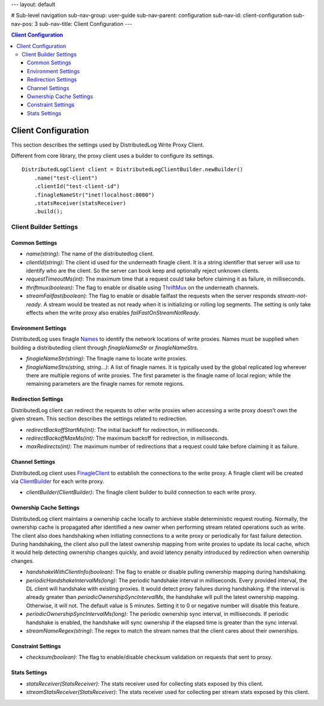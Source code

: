 ---
layout: default

# Sub-level navigation
sub-nav-group: user-guide
sub-nav-parent: configuration
sub-nav-id: client-configuration
sub-nav-pos: 3
sub-nav-title: Client Configuration
---

.. contents:: Client Configuration

Client Configuration
====================

This section describes the settings used by DistributedLog Write Proxy Client.

Different from core library, the proxy client uses a builder to configure its settings.

::

    DistributedLogClient client = DistributedLogClientBuilder.newBuilder()
        .name("test-client")
        .clientId("test-client-id")
        .finagleNameStr("inet!localhost:8080")
        .statsReceiver(statsReceiver)
        .build();

Client Builder Settings
-----------------------

Common Settings
~~~~~~~~~~~~~~~

- *name(string)*: The name of the distributedlog client.
- *clientId(string)*: The client id used for the underneath finagle client. It is a string identifier that server will
  use to identify who are the client. So the server can book keep and optionally reject unknown clients.
- *requestTimeoutMs(int)*: The maximum time that a request could take before claiming it as failure, in milliseconds.
- *thriftmux(boolean)*: The flag to enable or disable using ThriftMux_ on the underneath channels.
- *streamFailfast(boolean)*: The flag to enable or disable failfast the requests when the server responds `stream-not-ready`.
  A stream would be treated as not ready when it is initializing or rolling log segments. The setting is only take effects
  when the write proxy also enables `failFastOnStreamNotReady`.

.. _ThriftMux: http://twitter.github.io/finagle/guide/Protocols.html#mux

Environment Settings
~~~~~~~~~~~~~~~~~~~~

DistributedLog uses finagle Names_ to identify the network locations of write proxies.
Names must be supplied when building a distributedlog client through `finagleNameStr` or
`finagleNameStrs`.

.. _Names: http://twitter.github.io/finagle/guide/Names.html

- *finagleNameStr(string)*: The finagle name to locate write proxies.
- *finagleNameStrs(string, string...)*: A list of finagle names. It is typically used by the global replicated log wherever there
  are multiple regions of write proxies. The first parameter is the finagle name of local region; while the remaining parameters
  are the finagle names for remote regions.

Redirection Settings
~~~~~~~~~~~~~~~~~~~~

DistributedLog client can redirect the requests to other write proxies when accessing a write proxy doesn't own the given stream.
This section describes the settings related to redirection.

- *redirectBackoffStartMs(int)*: The initial backoff for redirection, in milliseconds.
- *redirectBackoffMaxMs(int)*: The maximum backoff for redirection, in milliseconds.
- *maxRedirects(int)*: The maximum number of redirections that a request could take before claiming it as failure.

Channel Settings
~~~~~~~~~~~~~~~~

DistributedLog client uses FinagleClient_ to establish the connections to the write proxy. A finagle client will be
created via ClientBuilder_ for each write proxy.

.. _FinagleClient: https://twitter.github.io/finagle/guide/Clients.html

.. _ClientBuilder: http://twitter.github.io/finagle/docs/index.html#com.twitter.finagle.builder.ClientBuilder

- *clientBuilder(ClientBuilder)*: The finagle client builder to build connection to each write proxy.

Ownership Cache Settings
~~~~~~~~~~~~~~~~~~~~~~~~

DistributedLog client maintains a ownership cache locally to archieve stable deterministic request routing. Normally,
the ownership cache is propagated after identified a new owner when performing stream related operations such as write.
The client also does handshaking when initiating connections to a write proxy or periodically for fast failure detection.
During handshaking, the client also pull the latest ownership mapping from write proxies to update its local cache, which
it would help detecting ownership changes quickly, and avoid latency penalty introduced by redirection when ownership changes.

- *handshakeWithClientInfo(boolean)*: The flag to enable or disable pulling ownership mapping during handshaking.
- *periodicHandshakeIntervalMs(long)*: The periodic handshake interval in milliseconds. Every provided interval, the DL client
  will handshake with existing proxies. It would detect proxy failures during handshaking. If the interval is already greater than
  `periodicOwnershipSyncIntervalMs`, the handshake will pull the latest ownership mapping. Otherwise, it will not. The default
  value is 5 minutes. Setting it to 0 or negative number will disable this feature.
- *periodicOwnershipSyncIntervalMs(long)*: The periodic ownership sync interval, in milliseconds. If periodic handshake is
  enabled, the handshake will sync ownership if the elapsed time is greater than the sync interval.
- *streamNameRegex(string)*: The regex to match the stream names that the client cares about their ownerships.

Constraint Settings
~~~~~~~~~~~~~~~~~~~

- *checksum(boolean)*: The flag to enable/disable checksum validation on requests that sent to proxy.

Stats Settings
~~~~~~~~~~~~~~

- *statsReceiver(StatsReceiver)*: The stats receiver used for collecting stats exposed by this client.
- *streamStatsReceiver(StatsReceiver)*: The stats receiver used for collecting per stream stats exposed by this client.

